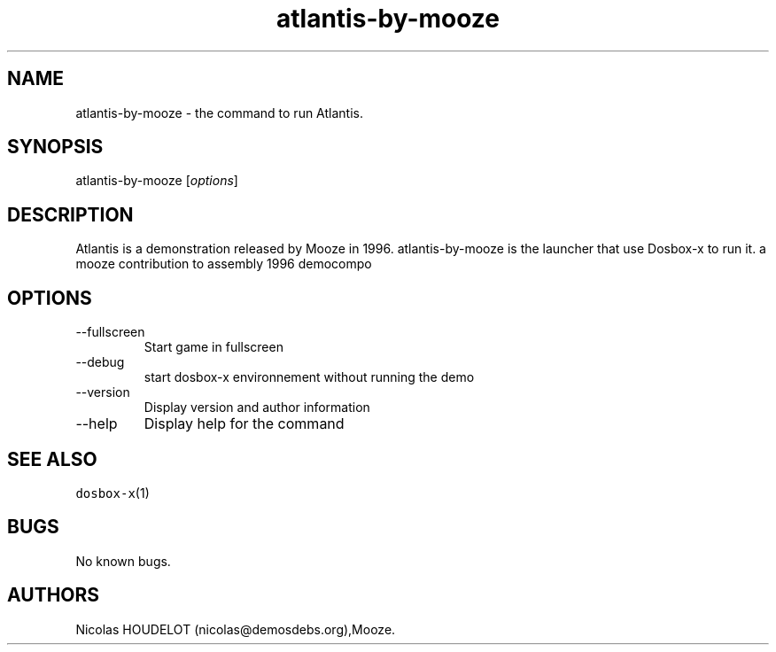 .\" Automatically generated by Pandoc 2.9.2.1
.\"
.TH "atlantis-by-mooze" "6" "2020-05-29" "Atlantis User Manuals" ""
.hy
.SH NAME
.PP
atlantis-by-mooze - the command to run Atlantis.
.SH SYNOPSIS
.PP
atlantis-by-mooze [\f[I]options\f[R]]
.SH DESCRIPTION
.PP
Atlantis is a demonstration released by Mooze in 1996.
atlantis-by-mooze is the launcher that use Dosbox-x to run it.
a mooze contribution to assembly 1996 democompo
.SH OPTIONS
.TP
--fullscreen
Start game in fullscreen
.TP
--debug
start dosbox-x environnement without running the demo
.TP
--version
Display version and author information
.TP
--help
Display help for the command
.SH SEE ALSO
.PP
\f[C]dosbox-x\f[R](1)
.SH BUGS
.PP
No known bugs.
.SH AUTHORS
Nicolas HOUDELOT (nicolas\[at]demosdebs.org),Mooze.
